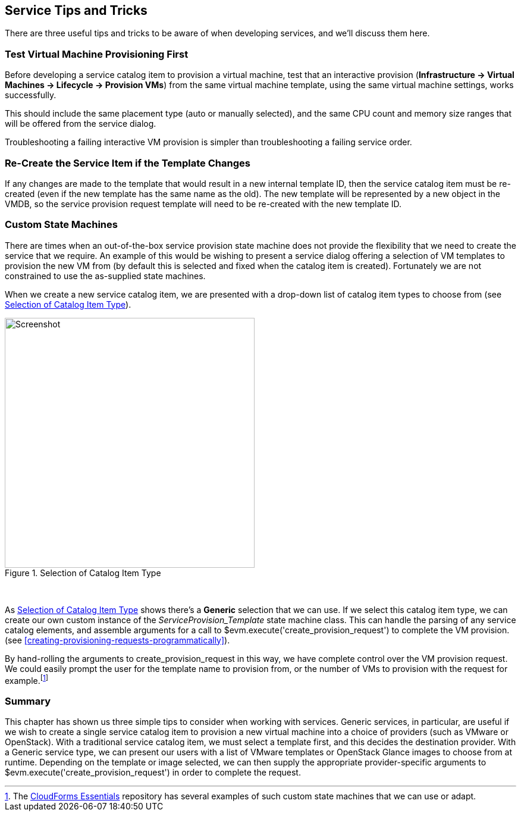 [[service-tips-and-tricks]]
== Service Tips and Tricks

There are three useful tips and tricks to be aware of when developing services, and we'll discuss them here.

=== Test Virtual Machine Provisioning First

Before developing a service catalog item to provision a virtual machine, test that an interactive provision (*Infrastructure -> Virtual Machines -> Lifecycle -> Provision VMs*) from the same virtual machine template, using the same virtual machine settings, works successfully.

This should include the same placement type (auto or manually selected), and the same CPU count and memory size ranges that will be offered from the service dialog.

Troubleshooting a failing interactive VM provision is simpler than troubleshooting a failing service order.

=== Re-Create the Service Item if the Template Changes

If any changes are made to the template that would result in a new internal template ID, then the service catalog item must be re-created (even if the new template has the same name as the old). The new template will be represented by a new object in the VMDB, so the service provision request template will need to be re-created with the new template ID.

=== Custom State Machines

There are times when an out-of-the-box service provision state machine does not provide the flexibility that we need to create the service that we require. An example of this would be wishing to present a service dialog offering a selection of VM templates to provision the new VM from (by default this is selected and fixed when the catalog item is created). Fortunately we are not constrained to use the as-supplied state machines.

When we create a new service catalog item, we are presented with a drop-down list of catalog item types to choose from (see <<c39i1>>).

[[c39i1]]
.Selection of Catalog Item Type
image::images/ch39_ss1.png[Screenshot,420,align="center"]
{zwsp} +

As <<c39i1>> shows there's a *Generic* selection that we can use. If we select this catalog item type, we can create our own custom instance of the _ServiceProvision_Template_ state machine class. This can handle the parsing of any service catalog elements, and assemble arguments for a call to +$evm.execute('create_provision_request')+ to complete the VM provision. (see <<creating-provisioning-requests-programmatically>>).

By hand-rolling the arguments to +create_provision_request+ in this way, we have complete control over the VM provision request. We could easily prompt the user for the template name to provision from, or the number of VMs to provision with the request for example.footnote:[The https://github.com/ramrexx/CloudForms_Essentials[CloudForms Essentials] repository has several examples of such custom state machines that we can use or adapt.]

=== Summary

This chapter has shown us three simple tips to consider when working with services.
Generic services, in particular, are useful if we wish to create a single service catalog item to provision a new virtual machine into a choice of providers (such as VMware or OpenStack). With a traditional service catalog item, we must select a template first, and this decides the destination provider. With a Generic service type, we can present our users with a list of VMware templates or OpenStack Glance images to choose from at runtime. Depending on the template or image selected, we can then supply the appropriate provider-specific arguments to +$evm.execute('create_provision_request')+ in order to complete the request.